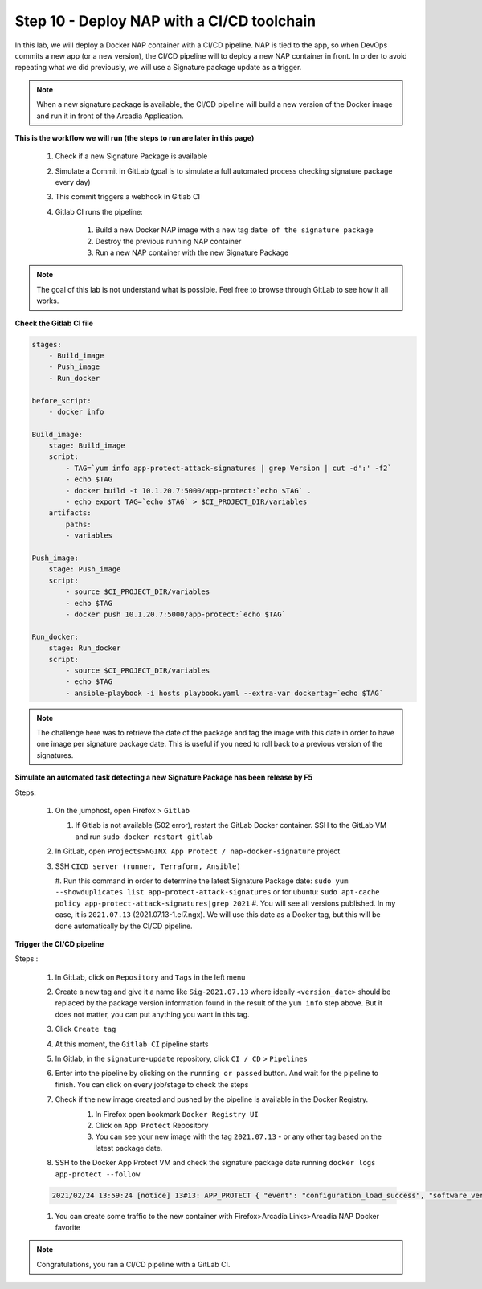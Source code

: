 Step 10 - Deploy NAP with a CI/CD toolchain
###########################################

In this lab, we will deploy a Docker NAP container with a CI/CD pipeline. NAP is tied to the app, so when DevOps commits a new app (or a new version), the CI/CD pipeline will to deploy a new NAP container in front. In order to avoid repeating what we did previously, we will use a Signature package update as a trigger.

.. note:: When a new signature package is available, the CI/CD pipeline will build a new version of the Docker image and run it in front of the Arcadia Application.

**This is the workflow we will run (the steps to run are later in this page)**

    #. Check if a new Signature Package is available
    #. Simulate a Commit in GitLab (goal is to simulate a full automated process checking signature package every day)
    #. This commit triggers a webhook in Gitlab CI
    #. Gitlab CI runs the pipeline:
    
        #. Build a new Docker NAP image with a new tag ``date of the signature package``
        #. Destroy the previous running NAP container
        #. Run a new NAP container with the new Signature Package

.. note:: The goal of this lab is not understand what is possible. Feel free to browse through GitLab to see how it all works.

**Check the Gitlab CI file**

.. code-block:: yaml

    stages:
        - Build_image
        - Push_image
        - Run_docker

    before_script:
        - docker info

    Build_image:
        stage: Build_image
        script:
            - TAG=`yum info app-protect-attack-signatures | grep Version | cut -d':' -f2`
            - echo $TAG
            - docker build -t 10.1.20.7:5000/app-protect:`echo $TAG` .
            - echo export TAG=`echo $TAG` > $CI_PROJECT_DIR/variables
        artifacts:
            paths:
            - variables

    Push_image:
        stage: Push_image
        script:
            - source $CI_PROJECT_DIR/variables
            - echo $TAG
            - docker push 10.1.20.7:5000/app-protect:`echo $TAG`

    Run_docker:
        stage: Run_docker
        script:
            - source $CI_PROJECT_DIR/variables
            - echo $TAG
            - ansible-playbook -i hosts playbook.yaml --extra-var dockertag=`echo $TAG`



.. note:: The challenge here was to retrieve the date of the package and tag the image with this date in order to have one image per signature package date. This is useful if you need to roll back to a previous version of the signatures.

**Simulate an automated task detecting a new Signature Package has been release by F5**

Steps:

    #.  On the jumphost, open Firefox > ``Gitlab``

        #. If Gitlab is not available (502 error), restart the GitLab Docker container. SSH to the GitLab VM and run ``sudo docker restart gitlab`` 
    #.  In GitLab, open ``Projects>NGINX App Protect / nap-docker-signature`` project

        .. image:: ../pictures/lab6/gitlab_project_updated.png
           :align: center
           :scale: 50%

    #.  SSH ``CICD server (runner, Terraform, Ansible)``

        #. Run this command in order to determine the latest Signature Package date: ``sudo yum --showduplicates list app-protect-attack-signatures`` 
        or for ubuntu: ``sudo apt-cache policy app-protect-attack-signatures|grep 2021``
        #. You will see all versions published. In my case, it is ``2021.07.13`` (2021.07.13-1.el7.ngx). We will use this date as a Docker tag, but this will be done automatically by the CI/CD pipeline.

        .. image:: ../pictures/lab6/yum-date.png
           :align: center
           :scale: 50%




**Trigger the CI/CD pipeline**

Steps :

    #. In GitLab, click on ``Repository`` and ``Tags`` in the left menu
    #. Create a new tag and give it a name like ``Sig-2021.07.13`` where ideally ``<version_date>`` should be replaced by the package version information found in the result of the ``yum info`` step above. But it does not matter, you can put anything you want in this tag.
    #. Click ``Create tag``
    #. At this moment, the ``Gitlab CI`` pipeline starts
    #. In Gitlab, in the ``signature-update`` repository, click ``CI / CD`` > ``Pipelines``

       .. image:: ../pictures/lab6/github_cicd.png
          :align: center   

    #. Enter into the pipeline by clicking on the ``running or passed`` button. And wait for the pipeline to finish. You can click on every job/stage to check the steps

       .. image:: ../pictures/lab6/github_pipeline.png
          :align: center 
    
    #. Check if the new image created and pushed by the pipeline is available in the Docker Registry.
        #. In Firefox open bookmark ``Docker Registry UI`` 
        #. Click on ``App Protect`` Repository
        #. You can see your new image with the tag ``2021.07.13`` - or any other tag based on the latest package date.

        .. image:: ../pictures/lab6/registry-ui.png
           :align: center 

    #. SSH to the Docker App Protect VM and check the signature package date running ``docker logs app-protect --follow``
    
    .. code-block:: bash
       
       2021/02/24 13:59:24 [notice] 13#13: APP_PROTECT { "event": "configuration_load_success", "software_version": "3.332.0", "user_signatures_packages":[],"attack_signatures_package":{"revision_datetime":"2021-01-28T20:04:14Z","version":"2021.01.28"},"completed_successfully":true,"threat_campaigns_package":{}}

    #. You can create some traffic to the new container with Firefox>Arcadia Links>Arcadia NAP Docker favorite
    
.. note:: Congratulations, you ran a CI/CD pipeline with a GitLab CI.

